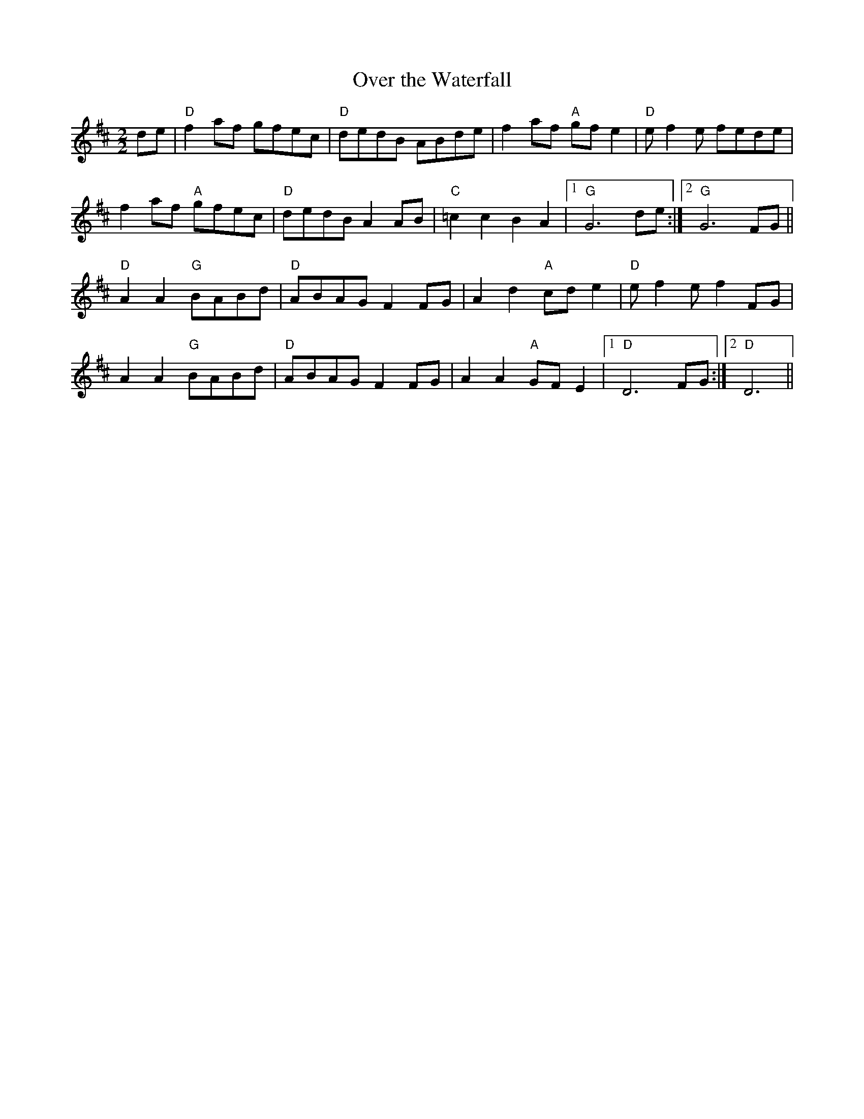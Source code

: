 X:27
T:Over the Waterfall
M:2/2
L:1/8
K:D
de|"D"f2 af gfec|"D"dedB ABde|f2 af "A"gf e2|"D"e f2 e fede|
f2 af "A"gfec|"D"dedB A2 AB|"C"=c2 c2 B2 A2|1"G"G6 de:|2"G"G6 FG||
"D"A2 A2 "G"BABd|"D"ABAG F2 FG|A2 d2 "A"cd e2|"D"e f2 e f2 FG|
A2 A2 "G"BABd|"D"ABAG F2 FG|A2 A2 "A"GF E2|1"D"D6 FG:|2"D"D6||
